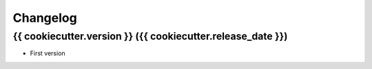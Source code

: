 Changelog
=========

{{ cookiecutter.version }} ({{ cookiecutter.release_date }})
-----------------------------------------

* First version
